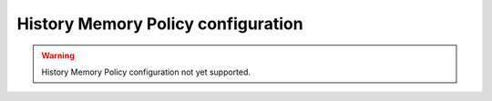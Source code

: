 .. _fastdds_qos_profiles_manager_cli_common_history_memory_element:

History Memory Policy configuration
-----------------------------------

.. warning::

    History Memory Policy configuration not yet supported.

